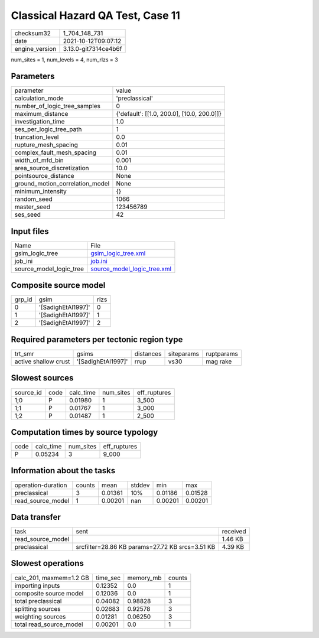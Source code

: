 Classical Hazard QA Test, Case 11
=================================

+----------------+----------------------+
| checksum32     | 1_704_148_731        |
+----------------+----------------------+
| date           | 2021-10-12T09:07:12  |
+----------------+----------------------+
| engine_version | 3.13.0-git7314ce4b6f |
+----------------+----------------------+

num_sites = 1, num_levels = 4, num_rlzs = 3

Parameters
----------
+---------------------------------+--------------------------------------------+
| parameter                       | value                                      |
+---------------------------------+--------------------------------------------+
| calculation_mode                | 'preclassical'                             |
+---------------------------------+--------------------------------------------+
| number_of_logic_tree_samples    | 0                                          |
+---------------------------------+--------------------------------------------+
| maximum_distance                | {'default': [[1.0, 200.0], [10.0, 200.0]]} |
+---------------------------------+--------------------------------------------+
| investigation_time              | 1.0                                        |
+---------------------------------+--------------------------------------------+
| ses_per_logic_tree_path         | 1                                          |
+---------------------------------+--------------------------------------------+
| truncation_level                | 0.0                                        |
+---------------------------------+--------------------------------------------+
| rupture_mesh_spacing            | 0.01                                       |
+---------------------------------+--------------------------------------------+
| complex_fault_mesh_spacing      | 0.01                                       |
+---------------------------------+--------------------------------------------+
| width_of_mfd_bin                | 0.001                                      |
+---------------------------------+--------------------------------------------+
| area_source_discretization      | 10.0                                       |
+---------------------------------+--------------------------------------------+
| pointsource_distance            | None                                       |
+---------------------------------+--------------------------------------------+
| ground_motion_correlation_model | None                                       |
+---------------------------------+--------------------------------------------+
| minimum_intensity               | {}                                         |
+---------------------------------+--------------------------------------------+
| random_seed                     | 1066                                       |
+---------------------------------+--------------------------------------------+
| master_seed                     | 123456789                                  |
+---------------------------------+--------------------------------------------+
| ses_seed                        | 42                                         |
+---------------------------------+--------------------------------------------+

Input files
-----------
+-------------------------+--------------------------------------------------------------+
| Name                    | File                                                         |
+-------------------------+--------------------------------------------------------------+
| gsim_logic_tree         | `gsim_logic_tree.xml <gsim_logic_tree.xml>`_                 |
+-------------------------+--------------------------------------------------------------+
| job_ini                 | `job.ini <job.ini>`_                                         |
+-------------------------+--------------------------------------------------------------+
| source_model_logic_tree | `source_model_logic_tree.xml <source_model_logic_tree.xml>`_ |
+-------------------------+--------------------------------------------------------------+

Composite source model
----------------------
+--------+--------------------+------+
| grp_id | gsim               | rlzs |
+--------+--------------------+------+
| 0      | '[SadighEtAl1997]' | 0    |
+--------+--------------------+------+
| 1      | '[SadighEtAl1997]' | 1    |
+--------+--------------------+------+
| 2      | '[SadighEtAl1997]' | 2    |
+--------+--------------------+------+

Required parameters per tectonic region type
--------------------------------------------
+----------------------+--------------------+-----------+------------+------------+
| trt_smr              | gsims              | distances | siteparams | ruptparams |
+----------------------+--------------------+-----------+------------+------------+
| active shallow crust | '[SadighEtAl1997]' | rrup      | vs30       | mag rake   |
+----------------------+--------------------+-----------+------------+------------+

Slowest sources
---------------
+-----------+------+-----------+-----------+--------------+
| source_id | code | calc_time | num_sites | eff_ruptures |
+-----------+------+-----------+-----------+--------------+
| 1;0       | P    | 0.01980   | 1         | 3_500        |
+-----------+------+-----------+-----------+--------------+
| 1;1       | P    | 0.01767   | 1         | 3_000        |
+-----------+------+-----------+-----------+--------------+
| 1;2       | P    | 0.01487   | 1         | 2_500        |
+-----------+------+-----------+-----------+--------------+

Computation times by source typology
------------------------------------
+------+-----------+-----------+--------------+
| code | calc_time | num_sites | eff_ruptures |
+------+-----------+-----------+--------------+
| P    | 0.05234   | 3         | 9_000        |
+------+-----------+-----------+--------------+

Information about the tasks
---------------------------
+--------------------+--------+---------+--------+---------+---------+
| operation-duration | counts | mean    | stddev | min     | max     |
+--------------------+--------+---------+--------+---------+---------+
| preclassical       | 3      | 0.01361 | 10%    | 0.01186 | 0.01528 |
+--------------------+--------+---------+--------+---------+---------+
| read_source_model  | 1      | 0.00201 | nan    | 0.00201 | 0.00201 |
+--------------------+--------+---------+--------+---------+---------+

Data transfer
-------------
+-------------------+-------------------------------------------------+----------+
| task              | sent                                            | received |
+-------------------+-------------------------------------------------+----------+
| read_source_model |                                                 | 1.46 KB  |
+-------------------+-------------------------------------------------+----------+
| preclassical      | srcfilter=28.86 KB params=27.72 KB srcs=3.51 KB | 4.39 KB  |
+-------------------+-------------------------------------------------+----------+

Slowest operations
------------------
+-------------------------+----------+-----------+--------+
| calc_201, maxmem=1.2 GB | time_sec | memory_mb | counts |
+-------------------------+----------+-----------+--------+
| importing inputs        | 0.12352  | 0.0       | 1      |
+-------------------------+----------+-----------+--------+
| composite source model  | 0.12036  | 0.0       | 1      |
+-------------------------+----------+-----------+--------+
| total preclassical      | 0.04082  | 0.98828   | 3      |
+-------------------------+----------+-----------+--------+
| splitting sources       | 0.02683  | 0.92578   | 3      |
+-------------------------+----------+-----------+--------+
| weighting sources       | 0.01281  | 0.06250   | 3      |
+-------------------------+----------+-----------+--------+
| total read_source_model | 0.00201  | 0.0       | 1      |
+-------------------------+----------+-----------+--------+